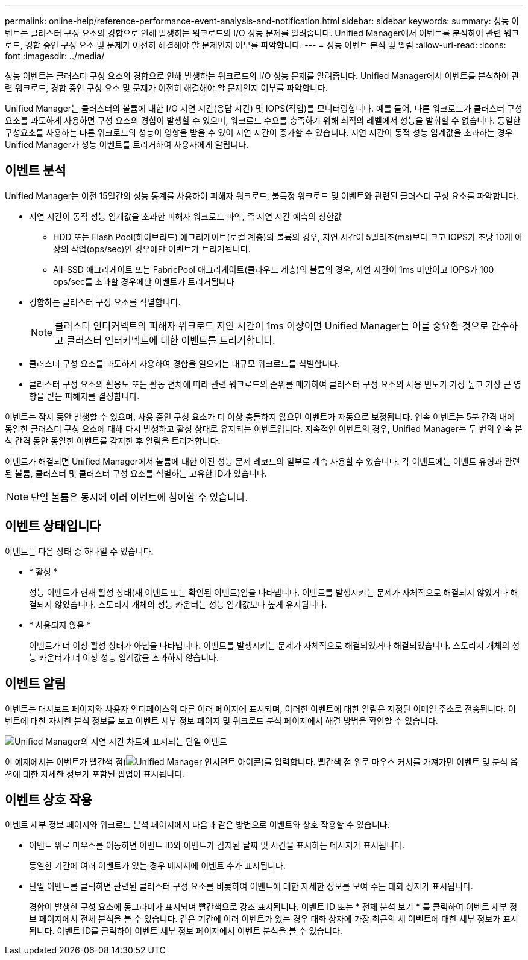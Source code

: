 ---
permalink: online-help/reference-performance-event-analysis-and-notification.html 
sidebar: sidebar 
keywords:  
summary: 성능 이벤트는 클러스터 구성 요소의 경합으로 인해 발생하는 워크로드의 I/O 성능 문제를 알려줍니다. Unified Manager에서 이벤트를 분석하여 관련 워크로드, 경합 중인 구성 요소 및 문제가 여전히 해결해야 할 문제인지 여부를 파악합니다. 
---
= 성능 이벤트 분석 및 알림
:allow-uri-read: 
:icons: font
:imagesdir: ../media/


[role="lead"]
성능 이벤트는 클러스터 구성 요소의 경합으로 인해 발생하는 워크로드의 I/O 성능 문제를 알려줍니다. Unified Manager에서 이벤트를 분석하여 관련 워크로드, 경합 중인 구성 요소 및 문제가 여전히 해결해야 할 문제인지 여부를 파악합니다.

Unified Manager는 클러스터의 볼륨에 대한 I/O 지연 시간(응답 시간) 및 IOPS(작업)를 모니터링합니다. 예를 들어, 다른 워크로드가 클러스터 구성 요소를 과도하게 사용하면 구성 요소의 경합이 발생할 수 있으며, 워크로드 수요를 충족하기 위해 최적의 레벨에서 성능을 발휘할 수 없습니다. 동일한 구성요소를 사용하는 다른 워크로드의 성능이 영향을 받을 수 있어 지연 시간이 증가할 수 있습니다. 지연 시간이 동적 성능 임계값을 초과하는 경우 Unified Manager가 성능 이벤트를 트리거하여 사용자에게 알립니다.



== 이벤트 분석

Unified Manager는 이전 15일간의 성능 통계를 사용하여 피해자 워크로드, 불특정 워크로드 및 이벤트와 관련된 클러스터 구성 요소를 파악합니다.

* 지연 시간이 동적 성능 임계값을 초과한 피해자 워크로드 파악, 즉 지연 시간 예측의 상한값
+
** HDD 또는 Flash Pool(하이브리드) 애그리게이트(로컬 계층)의 볼륨의 경우, 지연 시간이 5밀리초(ms)보다 크고 IOPS가 초당 10개 이상의 작업(ops/sec)인 경우에만 이벤트가 트리거됩니다.
** All-SSD 애그리게이트 또는 FabricPool 애그리게이트(클라우드 계층)의 볼륨의 경우, 지연 시간이 1ms 미만이고 IOPS가 100 ops/sec를 초과할 경우에만 이벤트가 트리거됩니다


* 경합하는 클러스터 구성 요소를 식별합니다.
+
[NOTE]
====
클러스터 인터커넥트의 피해자 워크로드 지연 시간이 1ms 이상이면 Unified Manager는 이를 중요한 것으로 간주하고 클러스터 인터커넥트에 대한 이벤트를 트리거합니다.

====
* 클러스터 구성 요소를 과도하게 사용하여 경합을 일으키는 대규모 워크로드를 식별합니다.
* 클러스터 구성 요소의 활용도 또는 활동 편차에 따라 관련 워크로드의 순위를 매기하여 클러스터 구성 요소의 사용 빈도가 가장 높고 가장 큰 영향을 받는 피해자를 결정합니다.


이벤트는 잠시 동안 발생할 수 있으며, 사용 중인 구성 요소가 더 이상 충돌하지 않으면 이벤트가 자동으로 보정됩니다. 연속 이벤트는 5분 간격 내에 동일한 클러스터 구성 요소에 대해 다시 발생하고 활성 상태로 유지되는 이벤트입니다. 지속적인 이벤트의 경우, Unified Manager는 두 번의 연속 분석 간격 동안 동일한 이벤트를 감지한 후 알림을 트리거합니다.

이벤트가 해결되면 Unified Manager에서 볼륨에 대한 이전 성능 문제 레코드의 일부로 계속 사용할 수 있습니다. 각 이벤트에는 이벤트 유형과 관련된 볼륨, 클러스터 및 클러스터 구성 요소를 식별하는 고유한 ID가 있습니다.

[NOTE]
====
단일 볼륨은 동시에 여러 이벤트에 참여할 수 있습니다.

====


== 이벤트 상태입니다

이벤트는 다음 상태 중 하나일 수 있습니다.

* * 활성 *
+
성능 이벤트가 현재 활성 상태(새 이벤트 또는 확인된 이벤트)임을 나타냅니다. 이벤트를 발생시키는 문제가 자체적으로 해결되지 않았거나 해결되지 않았습니다. 스토리지 개체의 성능 카운터는 성능 임계값보다 높게 유지됩니다.

* * 사용되지 않음 *
+
이벤트가 더 이상 활성 상태가 아님을 나타냅니다. 이벤트를 발생시키는 문제가 자체적으로 해결되었거나 해결되었습니다. 스토리지 개체의 성능 카운터가 더 이상 성능 임계값을 초과하지 않습니다.





== 이벤트 알림

이벤트는 대시보드 페이지와 사용자 인터페이스의 다른 여러 페이지에 표시되며, 이러한 이벤트에 대한 알림은 지정된 이메일 주소로 전송됩니다. 이벤트에 대한 자세한 분석 정보를 보고 이벤트 세부 정보 페이지 및 워크로드 분석 페이지에서 해결 방법을 확인할 수 있습니다.

image::../media/opm-single-incident-rt-jpg.gif[Unified Manager의 지연 시간 차트에 표시되는 단일 이벤트]

이 예제에서는 이벤트가 빨간색 점(image:../media/opm-incident-icon-png.gif["Unified Manager 인시던트 아이콘"])를 입력합니다. 빨간색 점 위로 마우스 커서를 가져가면 이벤트 및 분석 옵션에 대한 자세한 정보가 포함된 팝업이 표시됩니다.



== 이벤트 상호 작용

이벤트 세부 정보 페이지와 워크로드 분석 페이지에서 다음과 같은 방법으로 이벤트와 상호 작용할 수 있습니다.

* 이벤트 위로 마우스를 이동하면 이벤트 ID와 이벤트가 감지된 날짜 및 시간을 표시하는 메시지가 표시됩니다.
+
동일한 기간에 여러 이벤트가 있는 경우 메시지에 이벤트 수가 표시됩니다.

* 단일 이벤트를 클릭하면 관련된 클러스터 구성 요소를 비롯하여 이벤트에 대한 자세한 정보를 보여 주는 대화 상자가 표시됩니다.
+
경합이 발생한 구성 요소에 동그라미가 표시되며 빨간색으로 강조 표시됩니다. 이벤트 ID 또는 * 전체 분석 보기 * 를 클릭하여 이벤트 세부 정보 페이지에서 전체 분석을 볼 수 있습니다. 같은 기간에 여러 이벤트가 있는 경우 대화 상자에 가장 최근의 세 이벤트에 대한 세부 정보가 표시됩니다. 이벤트 ID를 클릭하여 이벤트 세부 정보 페이지에서 이벤트 분석을 볼 수 있습니다.


